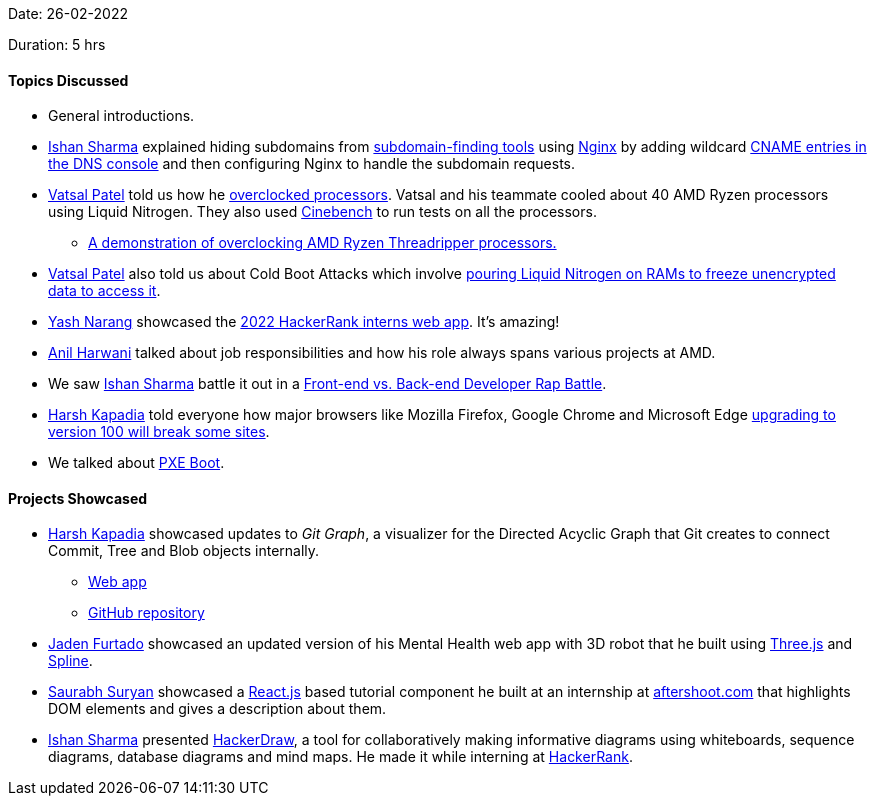Date: 26-02-2022

Duration: 5 hrs

==== Topics Discussed

* General introductions.
* link:https://twitter.com/ishandeveloper[Ishan Sharma^] explained hiding subdomains from link:https://subdomains.whoisxmlapi.com[subdomain-finding tools^] using link:https://nginx.org[Nginx^] by adding wildcard link:https://networking.harshkapadia.me/dns#cname-record[CNAME entries in the DNS console^] and then configuring Nginx to handle the subdomain requests.
* link:https://twitter.com/guyinthecape[Vatsal Patel^] told us how he link:https://www.howtogeek.com/165064/what-is-overclocking-the-absolute-beginners-guide-to-understanding-how-geeks-speed-up-their-pcs[overclocked processors^]. Vatsal and his teammate cooled about 40 AMD Ryzen processors using Liquid Nitrogen. They also used link:https://www.maxon.net/en/cinebench[Cinebench^] to run tests on all the processors.
	** link:https://twitter.com/amdryzen/status/1029118827831877632[A demonstration of overclocking AMD Ryzen Threadripper processors.^]
* link:https://twitter.com/guyinthecape[Vatsal Patel^] also told us about Cold Boot Attacks which involve link:https://lemmy.schuerz.at/post/1058#:~:text=while%20memory%20dumping%20attack%20is%20nothing%20new%2C%20literally%20freezing%20the%20DRAM%20sticks%20using%20liquid%20nitrogen%20so%20that%20data%20remains%20intact%20even%20after%20power%20loss%20is%20something%20i%20didn%E2%80%99t%20know%20about%2C%20and%20personally%20find%20very%20interesting[pouring Liquid Nitrogen on RAMs to freeze unencrypted data to access it^].
* link:https://www.linkedin.com/in/ysnarang[Yash Narang^] showcased the link:https://www.hackerrank.com/interns/2022/winter[2022 HackerRank interns web app^]. It's amazing!
* link:https://www.linkedin.com/in/anilharwani[Anil Harwani^] talked about job responsibilities and how his role always spans various projects at AMD.
* We saw link:https://twitter.com/ishandeveloper[Ishan Sharma^] battle it out in a link:https://www.youtube.com/watch?v=npCNGqMg2kE[Front-end vs. Back-end Developer Rap Battle^].
* link:https://twitter.com/harshgkapadia[Harsh Kapadia^] told everyone how major browsers like Mozilla Firefox, Google Chrome and Microsoft Edge link:https://www.youtube.com/watch?v=mZEm3o2WSgk[upgrading to version 100 will break some sites^].
* We talked about link:https://heimdalsecurity.com/blog/what-is-pxe-boot[PXE Boot^].

==== Projects Showcased

* link:https://twitter.com/harshgkapadia[Harsh Kapadia^] showcased updates to _Git Graph_, a visualizer for the Directed Acyclic Graph that Git creates to connect Commit, Tree and Blob objects internally.
	** link:https://harshkapadia2.github.io/git-graph[Web app^]
	** link:https://github.com/HarshKapadia2/git-graph[GitHub repository^]
* link:https://twitter.com/furtado_jaden[Jaden Furtado^] showcased an updated version of his Mental Health web app with 3D robot that he built using link:https://threejs.org[Three.js^] and link:https://spline.design[Spline^].
* link:https://twitter.com/0xSaurabh[Saurabh Suryan^] showcased a link:https://reactjs.org[React.js^] based tutorial component he built at an internship at link:https://aftershoot.com[aftershoot.com^] that highlights DOM elements and gives a description about them.
* link:https://twitter.com/ishandeveloper[Ishan Sharma^] presented link:https://hackerdraw.com[HackerDraw^], a tool for collaboratively making informative diagrams using whiteboards, sequence diagrams, database diagrams and mind maps. He made it while interning at link:https://hackerrank.com[HackerRank^].
